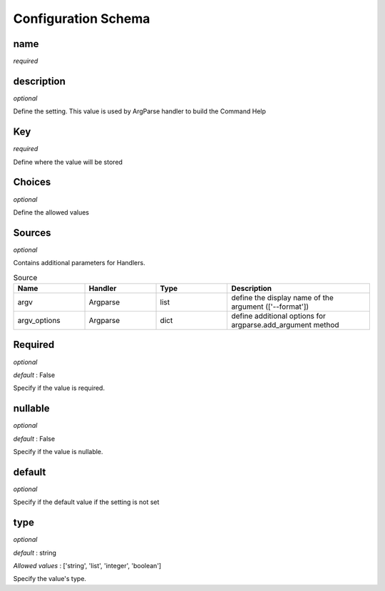 ====================
Configuration Schema
====================

.. _Configuration Schema:

name
====
*required*


description
===========
*optional*

Define the setting. This value is used by ArgParse handler to build the Command Help

Key
===
*required*

Define where the value will be stored

Choices
=======
*optional*

Define the allowed values

Sources
=======
*optional*

Contains additional parameters for Handlers.

.. list-table:: Source
   :widths: 25 25 25 50
   :header-rows: 1

   * - Name
     - Handler
     - Type
     - Description
   * - argv
     - Argparse
     - list
     - define the display name of the argument (['--format'])
   * - argv_options
     - Argparse
     - dict
     - define additional options for argparse.add_argument method


Required
========
*optional*

*default* : False

Specify if the value is required.

nullable
========
*optional*

*default* : False

Specify if the value is nullable.

default
========
*optional*

Specify if the default value if the setting is not set

type
========
*optional*

*default* : string

*Allowed values* : ['string', 'list', 'integer', 'boolean']

Specify the value's type.
